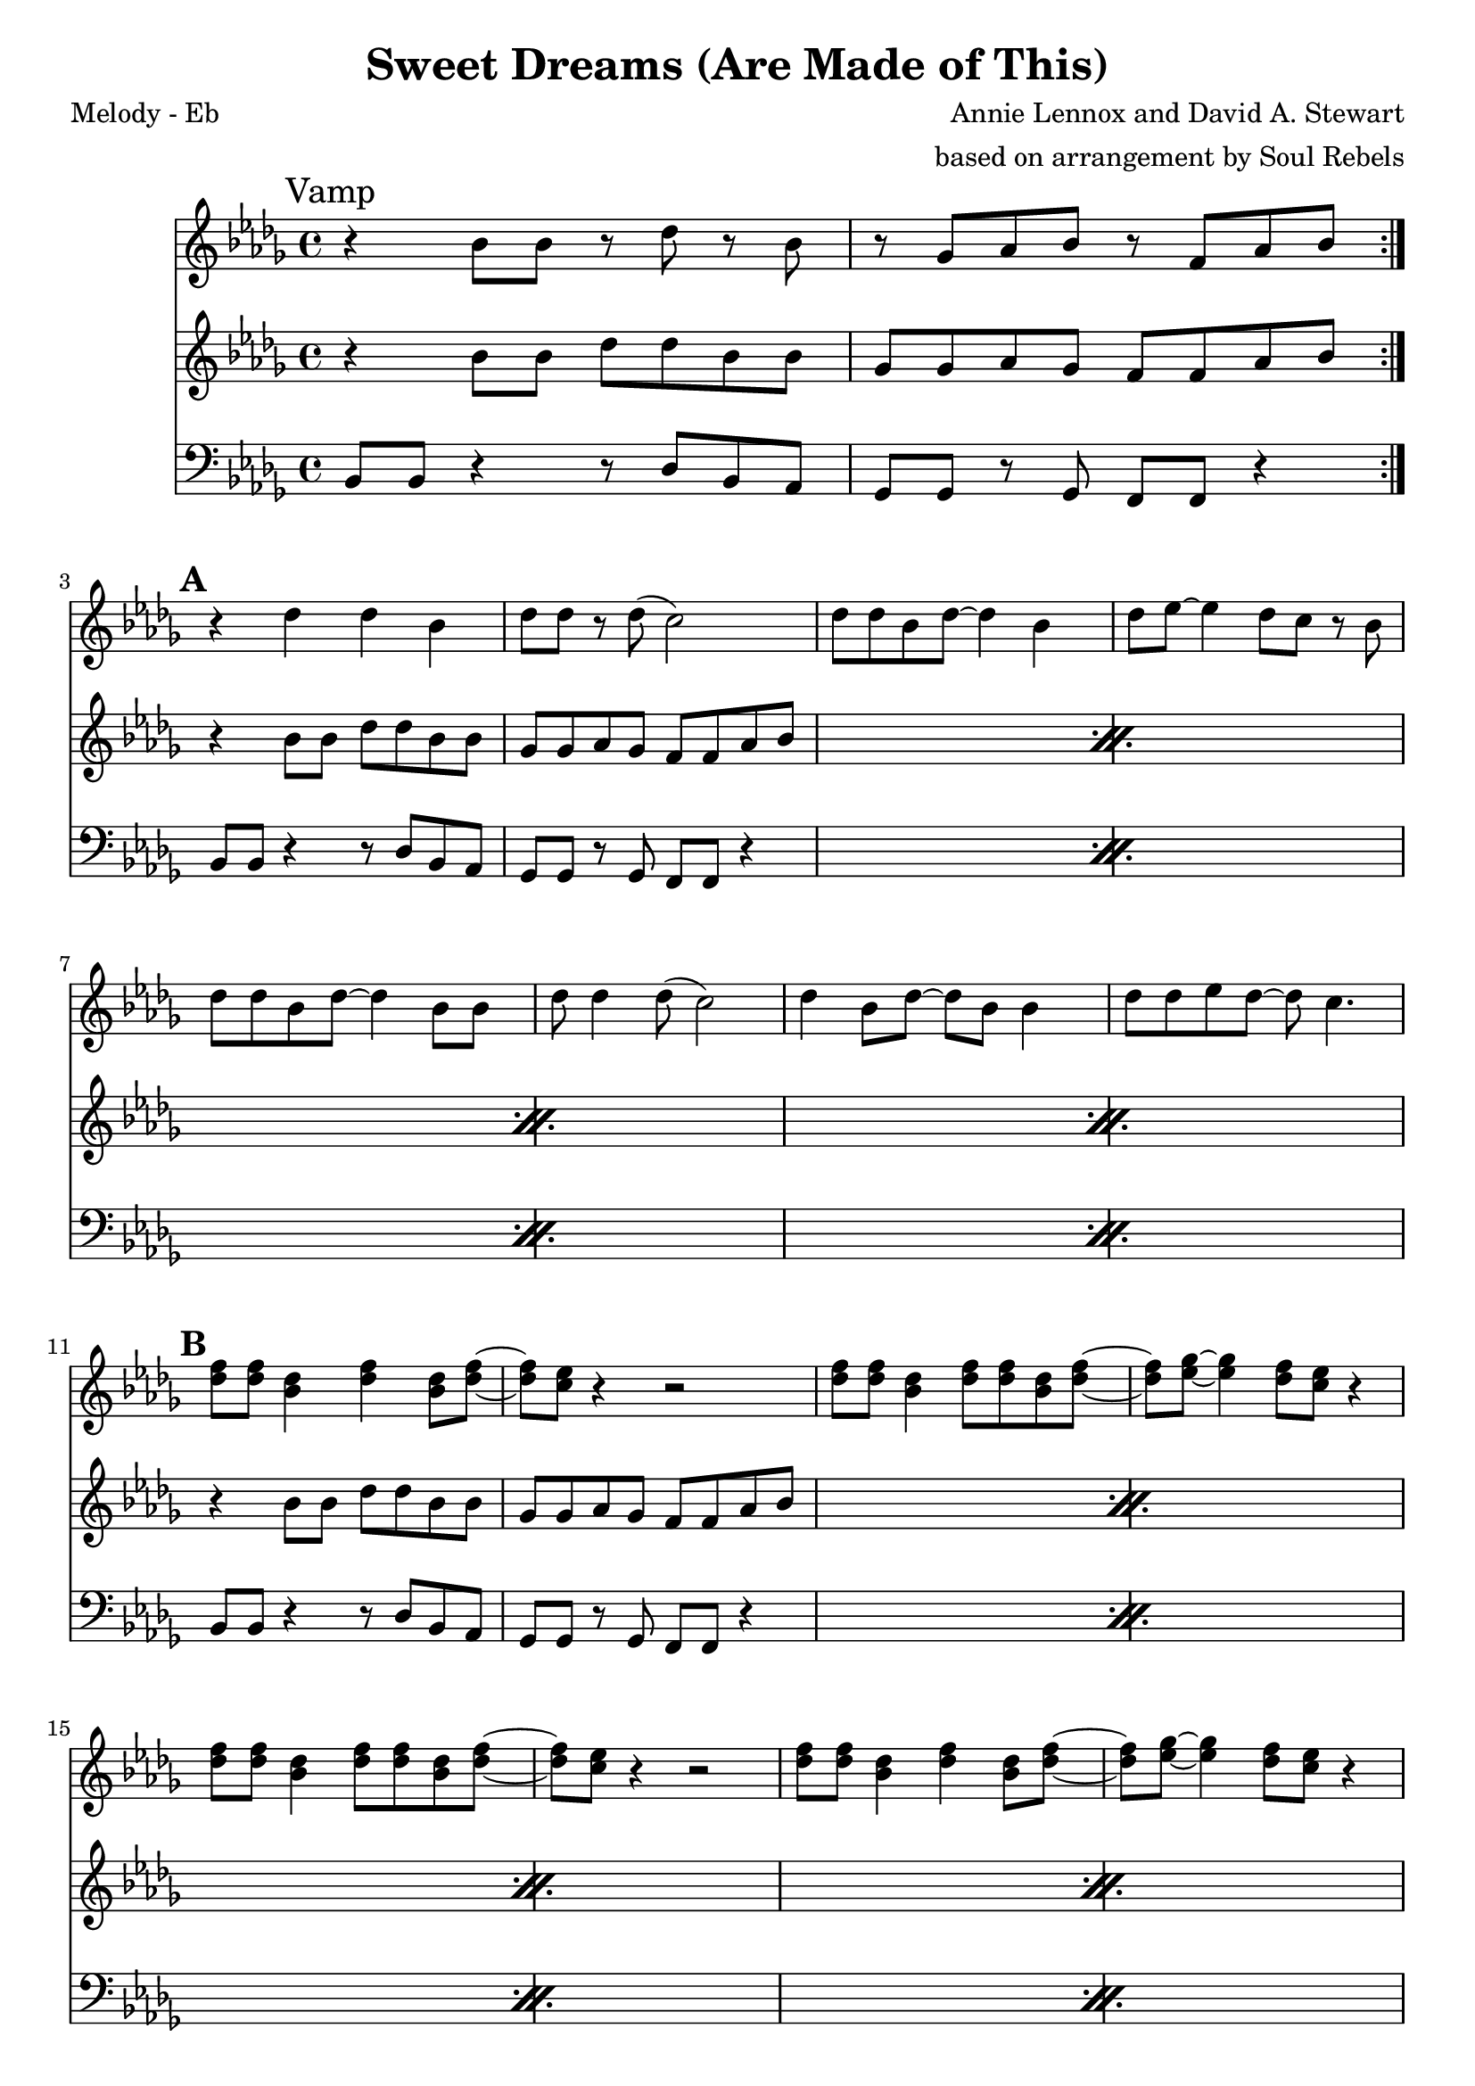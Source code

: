 \version "2.12.3"

\header {
  title = "Sweet Dreams (Are Made of This)"
  composer = "Annie Lennox and David A. Stewart"
  arranger =  "based on arrangement by Soul Rebels"
  tagline = "5/18/12" %date of latest edits
  copyright = \markup {\bold ""} %form
}
%description:1983 pop hit and ablum by <a href="http://en.wikipedia.org/wiki/Eurythmics">The Euythmics</a>. We play a version by the <a href="http://thesoulrebels.com/">Soul Rebels Brass Band</a> from their 2012 debut record, <a href="http://soulrebelsbrassband.portmerch.com/stores/product.php?productid=18212&cat=0&page=1&featured">Unlock Your Mind</a>.

%place a mark at bottom right
markdownright = { \once \override Score.RehearsalMark #'break-visibility = #begin-of-line-invisible \once \override Score.RehearsalMark #'self-alignment-X = #RIGHT \once \override Score.RehearsalMark #'direction = #DOWN }


% music pieces
%part: melody
melody = {
  \relative c' {
    \time 4/4 \key bes \minor

    \set Score.markFormatter = #format-mark-box-letters
    \break	\mark "Vamp"
    \repeat volta 2 {
      r4 bes'8 bes r des r bes | r ges aes bes r f aes bes
    }
    {
      \break	\mark \default %A

      | r4 des4 des bes | des8 des r des ( c2) |
      | des8 des bes des~ des4 bes | des8 ees~ ees4 des8 c r bes |
      | des8 des bes des~ des4 bes8 bes | des8 des4 des8 ( c2) |
      | des4 bes8 des~ des bes bes4 | des8 des ees des~ des c4. |
    }
    {
      \break	\mark \default %B

      | <des f>8 <des f> <bes des>4 <des f> <bes des>8 <des f>~ |
      | <des f> <c ees> r4 r2 |
      | <des f>8 <des f> <bes des>4 <des f>8 <des f> <bes des> <des f>~ |
      | <des f> <es ges>~ <es ges>4 <des f>8 <c ees> r4 |
      | <des f>8 <des f> <bes des>4 <des f>8 <des f> <bes des> <des f>~ |
      | <des f> <c ees> r4 r2 |
      | <des f>8 <des f> <bes des>4 <des f>4 <bes des>8 <des f>~ |
      | <des f> <es ges>~ <es ges>4 <des f>8 <c ees> r4 |
    }

    {
      \break \mark \default %C

      | <bes ges'>1~
      | <bes ges'>2 <a f'> | <bes f'>2. <des aes'>4 | <es ges>1 |
      | <es ges>1 | <es f> |
    }


    \break	\mark \default %D
    \repeat volta 2 {
      | f8^\markup {  "Bridge" }
      des des16 des r8 r2 | f8 des des16 des r8 r2 |
      | f8 des des16 des r8 r2 |
    }
    \alternative {
      % \repeat volta 2 
      {
        | f8 des des16 des r8 r2 |
      }

      {
        | f8 des des16 des r8 r bes16 ( c des c bes aes) |
      }

    }


    \break	\mark \default %E
    {
      | bes1 ^\markup {  "(synth solo)" }
      | des4~ des8 ees~ ees f des bes~ | bes1~  |
      | bes2 r8 f aes bes~ | bes1 | r2 fes'8 ees des bes~ | bes1 | r1 |
    }


  }
}

%part: tenor
tenor = {
  \relative c' {
    \time 4/4 \key bes \minor
    \break	\mark "Vamp"
    \repeat volta 2 {
      r4 bes'8 bes des des bes bes | ges ges aes ges f f aes bes |
    }

    {
      \break	\mark \default %A

      \repeat percent 4 { r4 bes8 bes des des bes bes | ges ges aes ges f f aes bes | }

    }

    {
      \break \mark \default %B
      \repeat percent 4 {      r4 bes8 bes des des bes bes | ges ges aes ges f f aes bes |
 }
    }

    {
      \break	\mark \default %C
      | <ges bes>1 | <ges bes>2 <a c>4 <ges bes>8 <a c> 
      | <bes des>2. <aes c>4 | <bes des>1 |
      | <bes des>1 | <a c> |
    }

    \break	\mark \default %D
    \repeat volta 2 {
      | des8 ^\markup {  "Bridge" } r r bes des16 ees r des~ des8 bes |
      | des8 r r bes des16 ees r des~ des8 bes |
      | des8 r r bes des16 ees r des~ des8 bes |
    }
    \alternative {
      { | des8 r r bes des16 ees r des~ des8 bes }
      { | des8 r8 r4 r2 }
    }
    {
      \break \mark \default %E
      \repeat percent 4 {      r4 bes8 bes des des bes bes | ges ges aes ges f f aes bes | }

    }

  }
}

%part: bass
bass = {
  \relative c {
    \time 4/4 \key bes \minor
    \break	\mark "Vamp"
    \repeat volta 2 {
      bes8 bes r4 r8 des bes aes | ges ges r ges f f r4 |
    }

    {
      \break	\mark \default %A

      \repeat percent 4 {bes8 bes r4 r8 des bes aes | ges ges r ges f f r4 | }

    }

    {
      \break \mark \default %B
      \repeat percent 4 {bes8 bes r4 r8 des bes aes | ges ges r ges f f r4 | }
    }

    {
      \break	\mark \default %C
      | ges4. ges8 ges4. ges8 | ges4. ges8 f4. f8 |
      | bes4. bes8 bes4 des | ees1 |
      | ges,4. ges8 ges4. ges8 | f4. f8 f4. f8 |
    }

    \break	\mark \default %D
    \repeat volta 2 {
      | bes8 ^\markup {  "Bridge" }  bes bes16 bes r8 r2 |
      | bes8 bes bes16 bes r8 r2 |
      | bes8 bes bes16 bes r8 r2 |
    }
    \alternative {
      { | bes8 bes bes16 bes r8 r2 | }
      { | bes8 bes bes16 bes r8 r2  }
    }
    {
      \break \mark \default %E
      \repeat percent 4 {bes8 bes r4 r8 des bes aes | ges ges r ges f f r4 | }

    }

  }
}

%part: words
words = \markup { }

%part: changes
changes = \chordmode {
}




%layout
\book {
  \header { poet = "Melody - Eb" }
  \score {
    <<
      \new ChordNames { \set chordChanges = ##t \changes }
      \new Staff {
        \melody
      }
      \new Staff {
        \tenor
      }
      \new Staff {
        \clef bass
        \bass
      }
    >>
  }
  %    \words
}




\book {
  \header { poet = "MIDI" }
  \score {
    <<
      \tempo 4 = 120
      \unfoldRepeats	\new Staff {
        \set Staff.midiInstrument = #"trumpet"
        \melody
      }
      \unfoldRepeats	\new Staff {
        \set Staff.midiInstrument = #"trombone"
        \tenor
      }
      \unfoldRepeats	\new Staff {
        \set Staff.midiInstrument = #"tuba" \clef bass
        \bass
      }
    >>
    \midi { }
  }
}

